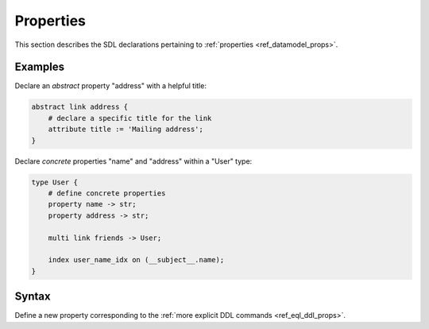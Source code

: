 .. _ref_eql_sdl_props:

==========
Properties
==========

This section describes the SDL declarations pertaining to
:ref:`properties <ref_datamodel_props>`.


Examples
--------

Declare an *abstract* property "address" with a helpful title:

.. code-block:: sdl

    abstract link address {
        # declare a specific title for the link
        attribute title := 'Mailing address';
    }

Declare *concrete* properties "name" and "address" within a "User" type:

.. code-block:: sdl

    type User {
        # define concrete properties
        property name -> str;
        property address -> str;

        multi link friends -> User;

        index user_name_idx on (__subject__.name);
    }


Syntax
------

Define a new property corresponding to the :ref:`more explicit DDL
commands <ref_eql_ddl_props>`.

.. sdl:synopsis::


    # Concrete property form used inside type declaration:
    [ required ] [{single | multi}] property <name>
      [ extending <base> [, ...] ] -> <type>
      [ "{" <subcommand>; [...] "}" ] ;

    # Computable property form used inside type declaration:
    [ required ] [{single | multi}] property <name> := <expression>;

    # Abstract property form:
    abstract property [<module>::]<name> [extending <base> [, ...]]
    [ "{" <subcommand>; [...] "}" ]
